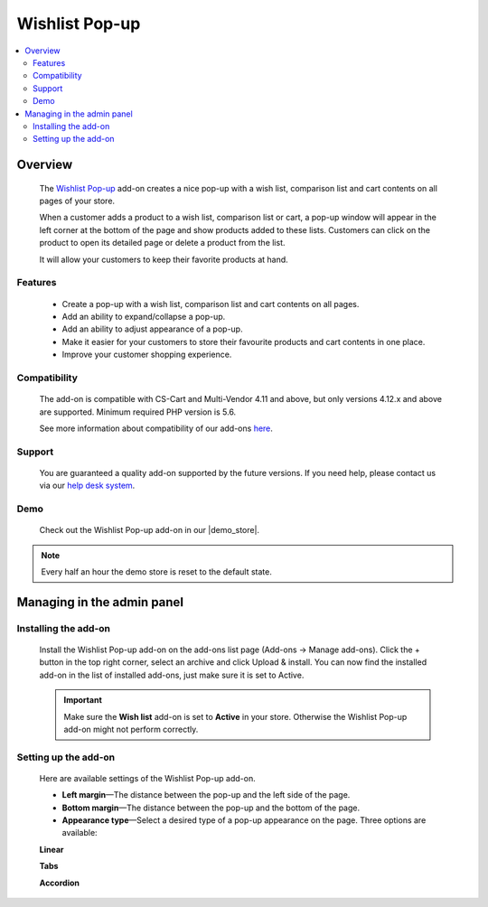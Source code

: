 ***************
Wishlist Pop-up
***************

.. raw:: html

    <div class="buy-now">
        <a href="https://marketplace.simtechdev.com/landing/100000109" class="btn buy-now__btn">Buy now</a>
    </div>



.. contents::
    :local: 
    :depth: 2

--------
Overview
--------

    The `Wishlist Pop-up <https://www.simtechdev.com/addons/customer-experience/product-lists-pop-up.html>`_ add-on creates a nice pop-up with a wish list, comparison list and cart contents on all pages of your store.

    .. fancybox:: img/wishlist-popup-overview.png
        :alt: Wishlist Pop-up add-on for CS-Cart

    When a customer adds a product to a wish list, comparison list or cart, a pop-up window will appear in the left corner at the bottom of the page and show products added to these lists. Customers can click on the product to open its detailed page or delete a product from the list. 

    It will allow your customers to keep their favorite products at hand.

========
Features
========

    - Create a pop-up with a wish list, comparison list and cart contents on all pages.

    - Add an ability to expand/collapse a pop-up.

    - Add an ability to adjust appearance of a pop-up.

    - Make it easier for your customers to store their favourite products and cart contents in one place.

    - Improve your customer shopping experience.

=============
Compatibility
=============

    The add-on is compatible with CS-Cart and Multi-Vendor 4.11 and above, but only versions 4.12.x and above are supported. 
    Minimum required PHP version is 5.6.

    See more information about compatibility of our add-ons `here <https://docs.cs-cart.com/marketplace-addons/compatibility/index.html>`_.

=======
Support
=======

    You are guaranteed a quality add-on supported by the future versions. If you need help, please contact us via our `help desk system <https://helpdesk.cs-cart.com>`_.

====
Demo
====

    Check out the Wishlist Pop-up add-on in our |demo_store|.

.. |demo_store| raw:: html

   <!--noindex--><a href="http://list-popup.demo.simtechdev.com/" target="_blank" rel="nofollow">demo store</a><!--/noindex-->

.. note::
    
    Every half an hour the demo store is reset to the default state.

---------------------------
Managing in the admin panel
---------------------------

=====================
Installing the add-on
=====================

    Install the Wishlist Pop-up add-on on the add-ons list page (Add-ons → Manage add-ons). Click the + button in the top right corner, select an archive and click Upload & install. You can now find the installed add-on in the list of installed add-ons, just make sure it is set to Active.

    .. fancybox:: img/wishlist-popup-installed.png
        :alt: Wishlist Pop-up Pop-up add-on for CS-Cart

    .. important::

        Make sure the **Wish list** add-on is set to **Active** in your store. Otherwise the Wishlist Pop-up add-on might not perform correctly.

        .. fancybox:: img/Product_lists_pop-up_002.png
            :alt: Wishlist add-on

=====================
Setting up the add-on
=====================

    Here are available settings of the Wishlist Pop-up add-on.

    .. fancybox:: img/wishlist-popup-settings.png
        :alt: Settings of the Wishlist Pop-up add-on

    * **Left margin**—The distance between the pop-up and the left side of the page.

    * **Bottom margin**—The distance between the pop-up and the bottom of the page.

    * **Appearance type**—Select a desired type of a pop-up appearance on the page. Three options are available:

    **Linear**

    .. fancybox:: img/Product_lists_pop-up_004.png
        :alt: Settings of the Wishlist Pop-up add-on

    **Tabs**

    .. fancybox:: img/Product_lists_pop-up_005.png
        :alt: Settings of the Wishlist Pop-up add-on
        :width: 500px

    **Accordion**

    .. fancybox:: img/Product_lists_pop-up_006.png
        :alt: Settings of the Wishlist Pop-up add-on
        :width: 500px